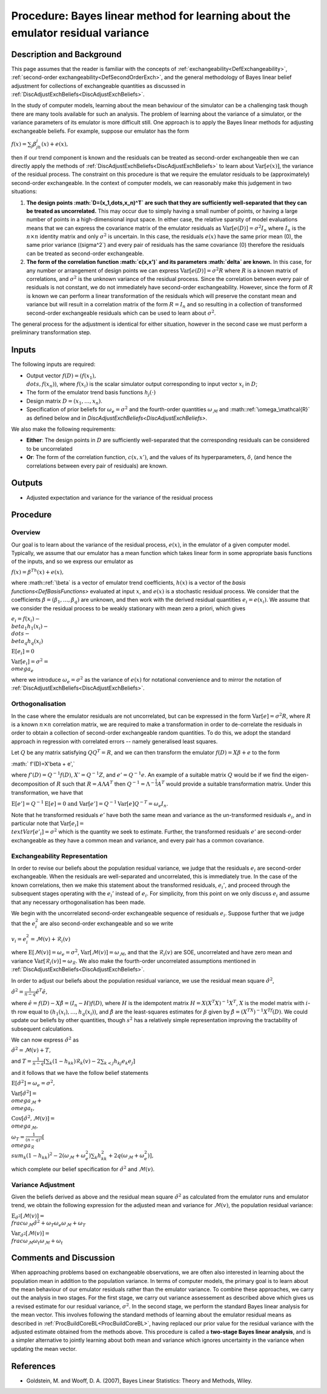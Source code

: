 .. _ProcBLVarianceLearning:

Procedure: Bayes linear method for learning about the emulator residual variance
================================================================================

Description and Background
--------------------------

This page assumes that the reader is familiar with the concepts of
:ref:`exchangeability<DefExchangeability>`, :ref:`second-order
exchangeability<DefSecondOrderExch>`, and the general
methodology of Bayes linear belief adjustment for collections of
exchangeable quantities as discussed in
:ref:`DiscAdjustExchBeliefs<DiscAdjustExchBeliefs>`.

In the study of computer models, learning about the mean behaviour of
the simulator can be a challenging task though there are many tools
available for such an analysis. The problem of learning about the
variance of a simulator, or the variance parameters of its emulator is
more difficult still. One approach is to apply the Bayes linear methods
for adjusting exchangeable beliefs. For example, suppose our emulator
has the form

:math:`f(x)=\sum_j\beta_jh_j(x)+e(x),`

then if our trend component is known and the residuals can be treated as
second-order exchangeable then we can directly apply the methods of
:ref:`DiscAdjustExchBeliefs<DiscAdjustExchBeliefs>` to learn about
:math:`\text{Var}[e(x)]`, the variance of the residual process. The
constraint on this procedure is that we require the emulator residuals
to be (approximately) second-order exchangeable. In the context of
computer models, we can reasonably make this judgement in two
situations:

#. **The design points :math:`D=(x_1,\dots,x_n)^T` are such that they are
   sufficiently well-separated that they can be treated as
   uncorrelated.** This may occur due to simply having a small number of
   points, or having a large number of points in a high-dimensional
   input space. In either case, the relative sparsity of model
   evaluations means that we can express the covariance matrix of the
   emulator residuals as :math:`\text{Var}[e(D)]=\sigma^2 I_n` where
   :math:`I_n` is the :math:`n\times n` identity matrix and only :math:`\sigma^2`
   is uncertain. In this case, the residuals :math:`e(x)` have the same
   prior mean (0), the same prior variance (\(\sigma^2`) and every pair
   of residuals has the same covariance (0) therefore the residuals can
   be treated as second-order exchangeable.
#. **The form of the correlation function :math:`c(x,x')` and its
   parameters :math:`\delta` are known.** In this case, for any number or
   arrangement of design points we can express
   :math:`\text{Var}[e(D)]=\sigma^2 R` where :math:`R` is a known matrix of
   correlations, and :math:`\sigma^2` is the unknown variance of the
   residual process. Since the correlation between every pair of
   residuals is not constant, we do not immediately have second-order
   exchangeability. However, since the form of :math:`R` is known we can
   perform a linear transformation of the residuals which will preserve
   the constant mean and variance but will result in a correlation
   matrix of the form :math:`R=I_n` and so resulting in a collection of
   transformed second-order exchangeable residuals which can be used to
   learn about :math:`\sigma^2`.

The general process for the adjustment is identical for either
situation, however in the second case we must perform a preliminary
transformation step.

Inputs
------

The following inputs are required:

-  Output vector :math:`f(D)=(f(x_1), \\dots, f(x_n))`, where :math:`f(x_i)`
   is the scalar simulator output corresponding to input vector :math:`x_i`
   in :math:`D`;
-  The form of the emulator trend basis functions :math:`h_j(\cdot)`
-  Design matrix :math:`D=(x_1,\dots,x_n)`.
-  Specification of prior beliefs for :math:`\omega_e=\sigma^2` and the
   fourth-order quantities :math:`\omega_\mathcal{M}` and
   :math::ref:`\omega_\mathcal{R}` as defined below and in
   `DiscAdjustExchBeliefs<DiscAdjustExchBeliefs>`.

We also make the following requirements:

-  **Either**: The design points in :math:`D` are sufficiently
   well-separated that the corresponding residuals can be considered to
   be uncorrelated
-  **Or**: The form of the correlation function, :math:`c(x,x')`, and the
   values of its hyperparameters, :math:`\delta`, (and hence the
   correlations between every pair of residuals) are known.

Outputs
-------

-  Adjusted expectation and variance for the variance of the residual
   process

Procedure
---------

Overview
~~~~~~~~

Our goal is to learn about the variance of the residual process,
:math:`e(x)`, in the emulator of a given computer model. Typically, we
assume that our emulator has a mean function which takes linear form in
some appropriate basis functions of the inputs, and so we express our
emulator as

:math:`f(x)=\beta^Th(x)+e(x),`

where :math::ref:`\beta` is a vector of emulator trend coefficients, :math:`h(x)`
is a vector of the `basis functions<DefBasisFunctions>`
evaluated at input :math:`x`, and :math:`e(x)` is a stochastic residual
process. We consider that the coefficients
:math:`\beta=(\beta_1,\dots,\beta_q)` are unknown, and then work with the
derived residual quantities :math:`e_i=e(x_i)`. We assume that we consider
the residual process to be weakly stationary with mean zero a priori,
which gives

:math:`e_i = f(x_i) - \\beta_1 h_1(x_i) - \\dots - \\beta_q h_q(x_i)`

:math:`\text{E}[e_i] = 0`

:math:`\text{Var}[e_i] =\sigma^2 = \\omega_e`

where we introduce :math:`\omega_e=\sigma^2` as the variance of :math:`e(x)`
for notational convenience and to mirror the notation of
:ref:`DiscAdjustExchBeliefs<DiscAdjustExchBeliefs>`.

Orthogonalisation
~~~~~~~~~~~~~~~~~

In the case where the emulator residuals are not uncorrelated, but can
be expressed in the form :math:`\text{Var}[e]=\sigma^2 R`, where :math:`R` is
a known :math:`n\times n` correlation matrix, we are required to make a
transformation in order to de-correlate the residuals in order to obtain
a collection of second-order exchangeable random quantities. To do this,
we adopt the standard approach in regression with correlated errors --
namely generalised least squares.

Let :math:`Q` be any matrix satisfying :math:`QQ^T=R`, and we can then
transform the emulator :math:`f(D)=X\beta+e` to the form

:math:` f'(D)=X'\beta + e',`

where :math:`f'(D)=Q^{-1}f(D)`, :math:`X'=Q^{-1}Z`, and :math:`e'=Q^{-1}e`. An
example of a suitable matrix :math:`Q` would be if we find the
eigen-decomposition of :math:`R` such that :math:`R=A\Lambda A^T` then
:math:`Q^{-1}=\Lambda^{-\frac{1}{2}}A^T` would provide a suitable
transformation matrix. Under this transformation, we have that

:math:`\text{E}[e']=Q^{-1}\text{E}[e]=0` :math:`\text{and
Var}[e']=Q^{-1}\text{Var}[e]Q^{-T}=\omega_e I_n`.

Note that he transformed residuals :math:`e'` have both the same mean and
variance as the un-transformed residuals :math:`e_i`, and in particular
note that :math:`\text{Var}[e_i] = \\text{Var}[e'_i]=\sigma^2` which is the
quantity we seek to estimate. Further, the transformed residuals :math:`e'`
are second-order exchangeable as they have a common mean and variance,
and every pair has a common covariance.

Exchangeability Representation
~~~~~~~~~~~~~~~~~~~~~~~~~~~~~~

In order to revise our beliefs about the population residual variance,
we judge that the residuals :math:`e_i` are second-order exchangeable. When
the residuals are well-separated and uncorrelated, this is immediately
true. In the case of the known correlations, then we make this statement
about the transformed residuals, :math:`e_i'`, and proceed through the
subsequent stages operating with the :math:`e_i'` instead of :math:`e_i`. For
simplicity, from this point on we only discuss :math:`e_i` and assume that
any necessary orthogonalisation has been made.

We begin with the uncorrelated second-order exchangeable sequence of
residuals :math:`e_i`. Suppose further that we judge that the :math:`e_i^2`
are also second-order exchangeable and so we write

:math:`v_i=e_i^2=\mathcal{M}(v)+\mathcal{R}_i(v)`

where :math:`\text{E}[\mathcal{M}(v)]=\omega_e=\sigma^2`,
:math:`\text{Var}[\mathcal{M}(v)]=\omega_\mathcal{M}`, and that the
:math:`\mathcal{R}_i(v)` are SOE, uncorrelated and have zero mean and
variance :math:`\text{Var}[\mathcal{R}_i(v)]=\omega_\mathcal{R}`. We also
make the fourth-order uncorrelated assumptions mentioned in
:ref:`DiscAdjustExchBeliefs<DiscAdjustExchBeliefs>`.

In order to adjust our beliefs about the population residual variance,
we use the residual mean square :math:`\hat{\sigma}^2`,

:math:`\hat{\sigma}^2=\frac{1}{n-q}\hat{e}^T\hat{e},`

where :math:`\hat{e}=f(D)-X\hat{\beta}=(I_n-H)f(D)`, where :math:`H` is the
idempotent matrix :math:`H=X(X^T X)^{-1}X^T`, :math:`X` is the model matrix
with :math:`i`-th row equal to :math:`(h_1(x_i),\dots,h_q(x_i))`, and
:math:`\hat{\beta}` are the least-squares estimates for :math:`\beta` given by
:math:`\hat{\beta}=(X^TX)^{-1}X^Tf(D)`. We could update our beliefs by
other quantities, though :math:`s^2` has a relatively simple representation
improving the tractability of subsequent calculations.

We can now express :math:`\hat{\sigma}^2` as

:math:`\hat{\sigma}^2 =\mathcal{M}(v)+T,`

and :math:`T=\frac{1}{n-q}\left[\sum_k (1-h_{kk})\mathcal{R}_k(v)-2\sum_{k <
j} h_{kj} e_k e_j\right]`

and it follows that we have the follow belief statements

:math:`\text{E}[\hat{\sigma}^2]=\omega_e=\sigma^2,`

:math:`\text{Var}[\hat{\sigma}^2] = \\omega_\mathcal{M} + \\omega_t,`

:math:`\text{Cov}[\hat{\sigma}^2,\mathcal{M}(v)]= \\omega_\mathcal{M},`

:math:`\omega_T =\frac{1}{(n-q)^2}\left[ \\omega_\mathcal{R} \\sum_k
(1-h_{kk})^2 -2(\omega_\mathcal{M}+\omega_e^2)\sum_k h_{kk}^2
+2q(\omega_\mathcal{M}+\omega_e^2)\right],`

which complete our belief specification for :math:`\hat{\sigma}^2` and
:math:`\mathcal{M}(v)`.

Variance Adjustment
~~~~~~~~~~~~~~~~~~~

Given the beliefs derived as above and the residual mean square
:math:`\hat{\sigma}^2` as calculated from the emulator runs and emulator
trend, we obtain the following expression for the adjusted mean and
variance for :math:`\mathcal{M}(v)`, the population residual variance:

:math:`\text{E}_{\hat{\sigma}^2}[\mathcal{M}(v)] =
\\frac{\omega_\mathcal{M}\hat{\sigma}^2+\omega_T\omega_e}{\omega_\mathcal{M}+\omega_T}`

:math:`\text{Var}_{\hat{\sigma}^2}[\mathcal{M}(v)] =
\\frac{\omega_\mathcal{M}\omega_t}{\omega_\mathcal{M}+\omega_t}`

Comments and Discussion
-----------------------

When approaching problems based on exchangeable observations, we are
often also interested in learning about the population mean in addition
to the population variance. In terms of computer models, the primary
goal is to learn about the mean behaviour of our emulator residuals
rather than the emulator variance. To combine these approaches, we carry
out the analysis in two stages. For the first stage, we carry out
variance assessement as described above which gives us a revised
estimate for our residual variance, :math:`\sigma^2`. In the second stage,
we perform the standard Bayes linear analysis for the mean vector. This
involves following the standard methods of learning about the emulator
residual means as described in
:ref:`ProcBuildCoreBL<ProcBuildCoreBL>`, having replaced our prior
value for the residual variance with the adjusted estimate obtained from
the methods above. This procedure is called a **two-stage Bayes linear
analysis**, and is a simpler alternative to jointly learning about both
mean and variance which ignores uncertainty in the variance when
updating the mean vector.

References
----------

-  Goldstein, M. and Wooff, D. A. (2007), Bayes Linear Statistics:
   Theory and Methods, Wiley.

